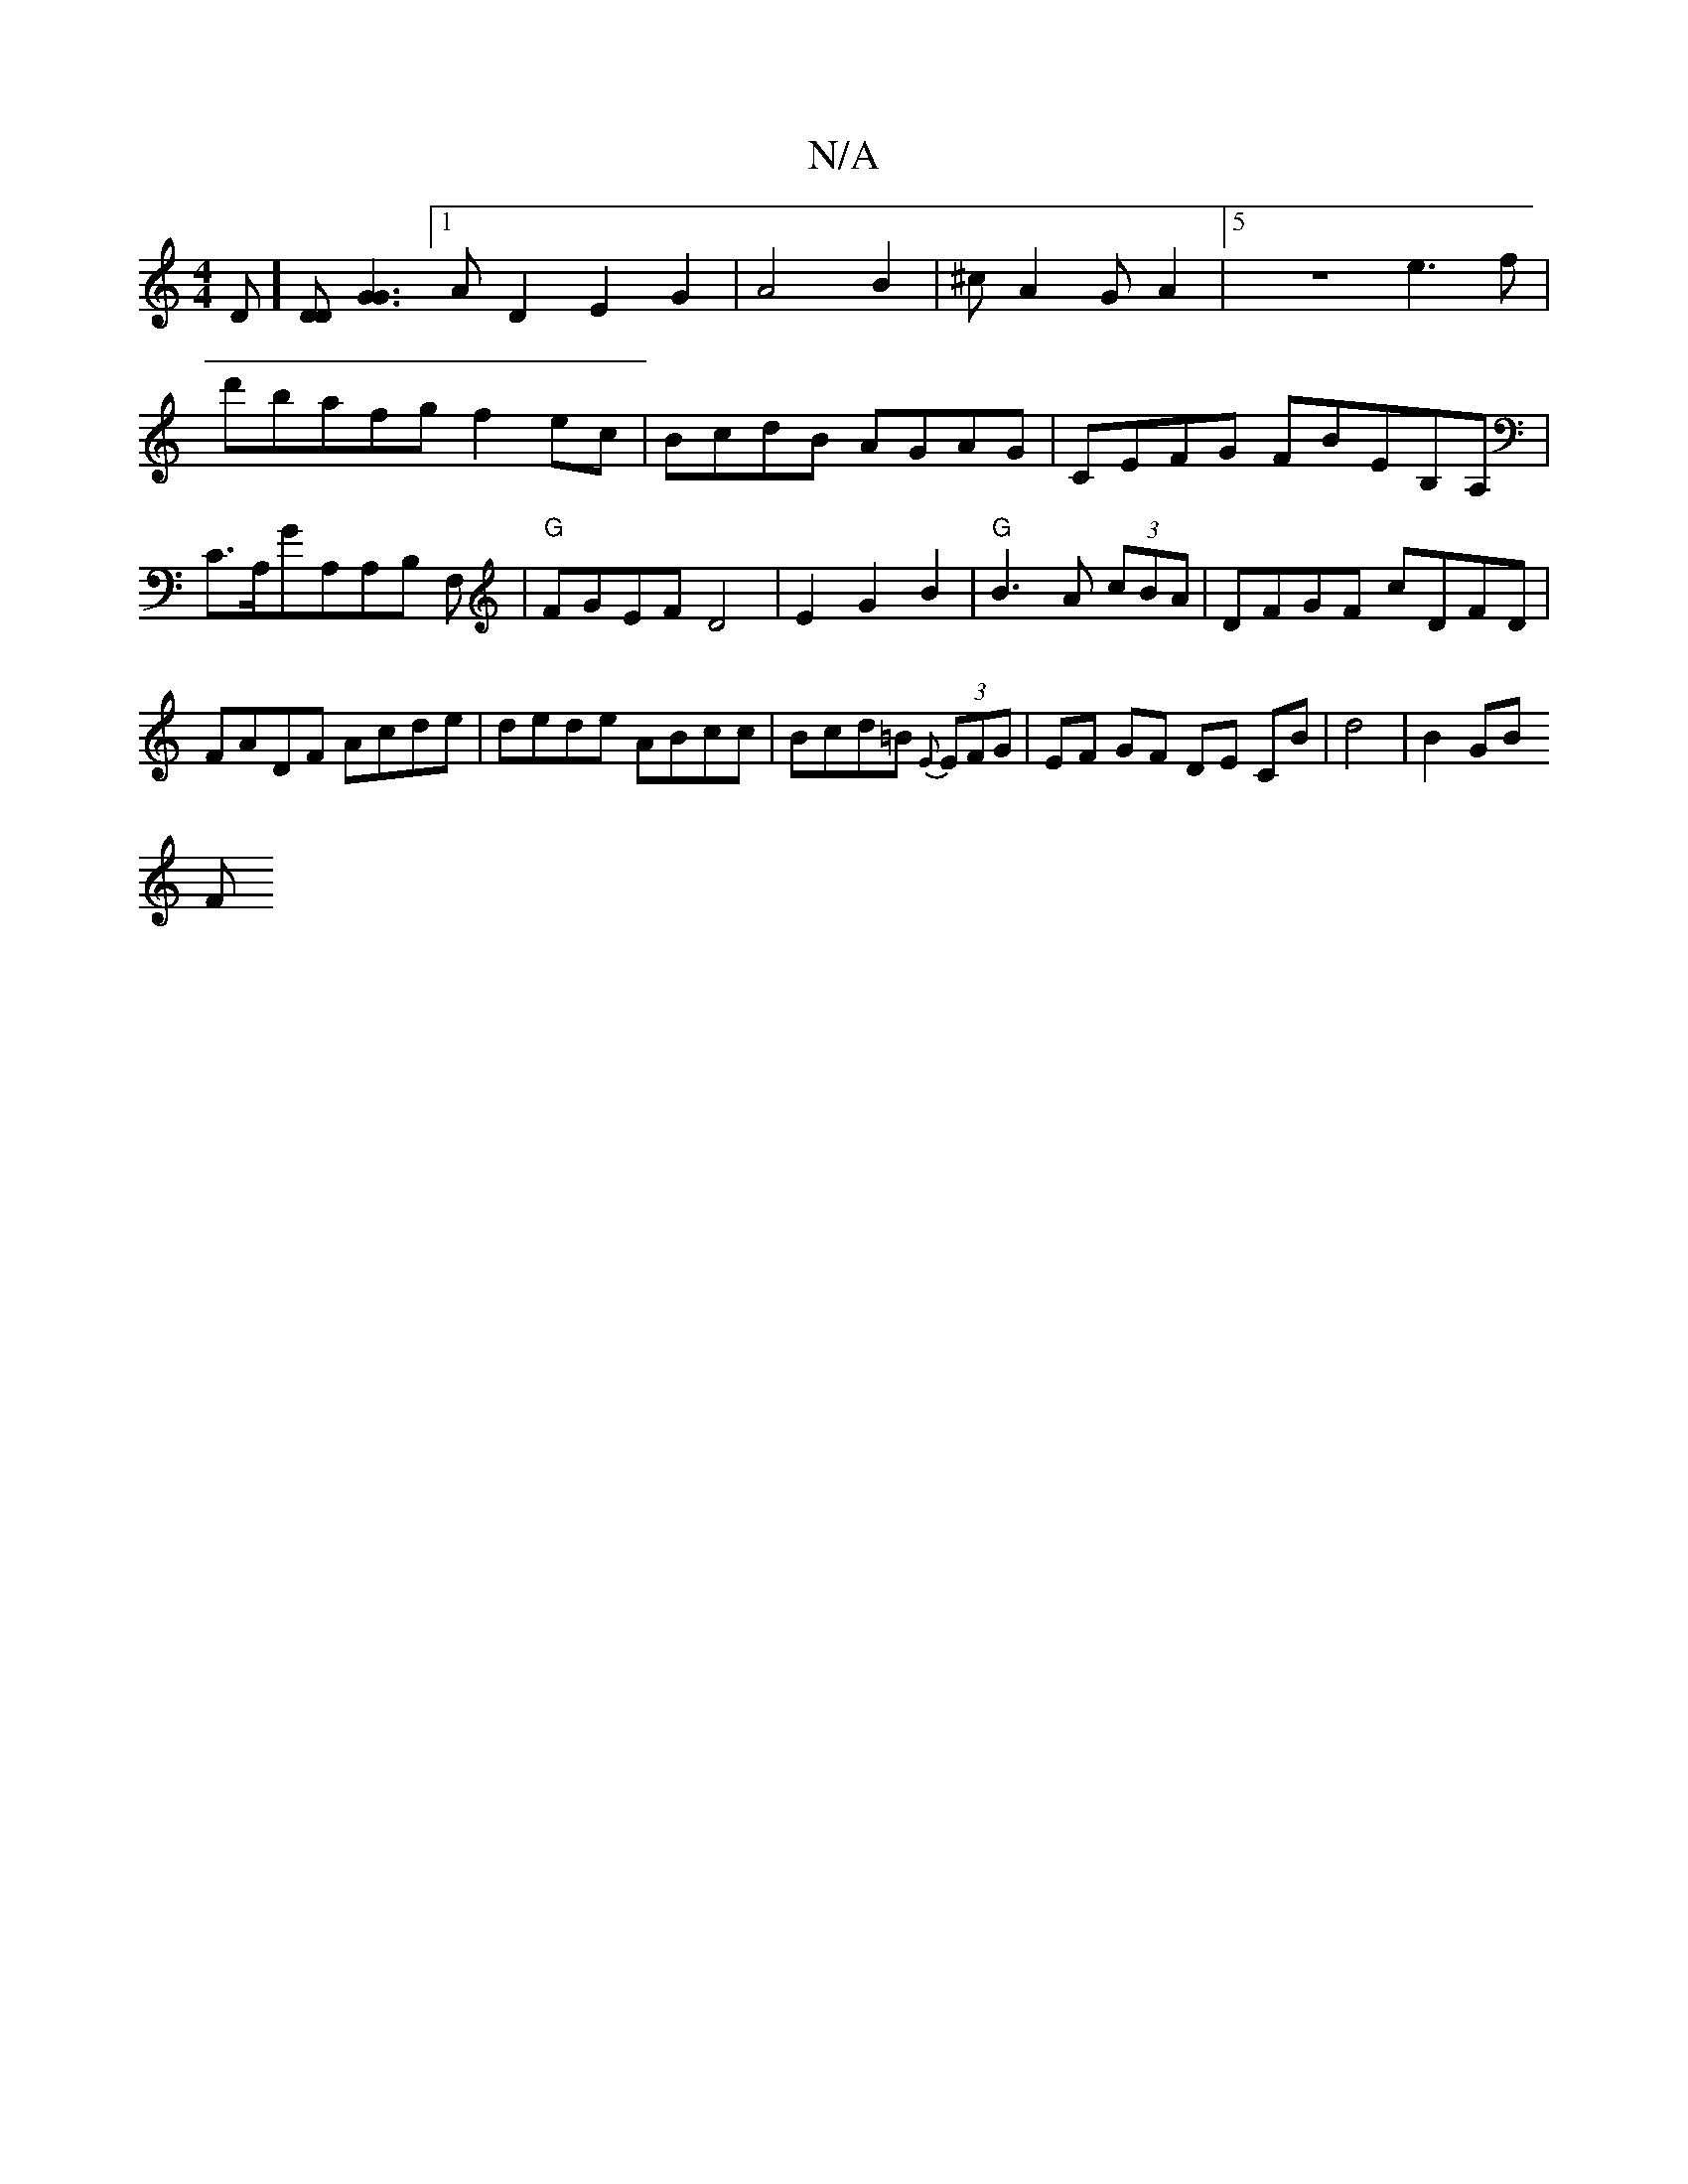 X:1
T:N/A
M:4/4
R:N/A
K:Cmajor
D] [DD] [G3G3] [1A D2 E2G2|A4B2|^cA2GA2|5 z8 e3 f|d'bafg f2ec|BcdB AGAG|CEFG FBEB,A,|c,>A,GA,A,B, F,|"G"FGEF D4|E2G2B2|"G"B3 A (3cBA|DFGF cDFD|FADF Acde|dede ABcc|Bcd=B {E}(3EFG|EF GF DE CB|d4|B2 GB
F